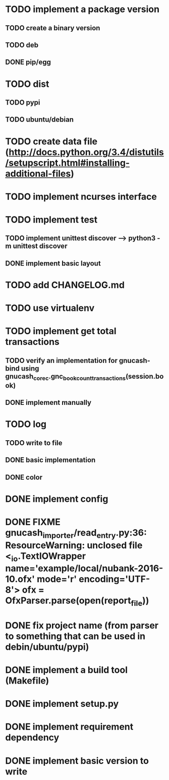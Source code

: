 
* TODO implement a package version
** TODO create a binary version
** TODO deb
** DONE pip/egg
* TODO dist
** TODO pypi
** TODO ubuntu/debian
* TODO create data file (http://docs.python.org/3.4/distutils/setupscript.html#installing-additional-files)
* TODO implement ncurses interface
* TODO implement test
** TODO implement unittest discover --> python3 -m unittest discover
** DONE implement basic layout
* TODO add CHANGELOG.md
* TODO use virtualenv
* TODO implement get total transactions
** TODO verify an implementation for gnucash-bind using gnucash_core_c.gnc_book_count_transactions(session.book)
** DONE implement manually
* TODO log
** TODO write to file
** DONE basic implementation
** DONE color
* DONE implement config
* DONE FIXME gnucash_importer/read_entry.py:36: ResourceWarning: unclosed file <_io.TextIOWrapper name='example/local/nubank-2016-10.ofx' mode='r' encoding='UTF-8'> ofx = OfxParser.parse(open(report_file))
* DONE fix project name (from parser to something that can be used in debin/ubuntu/pypi)
* DONE implement a build tool (Makefile)
* DONE implement setup.py
* DONE implement requirement dependency
* DONE implement basic version to write

